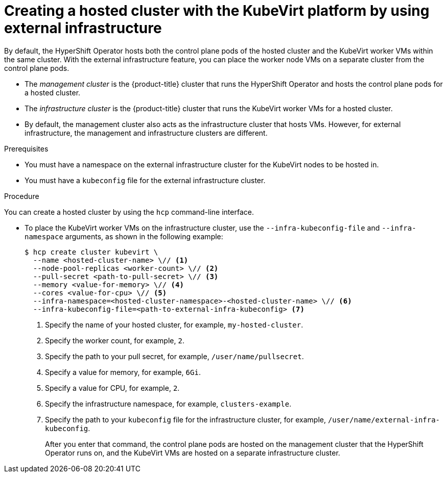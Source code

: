 // Module included in the following assemblies:
//
// * hosted_control_planes/hcp-deploy/hcp-deploy-virt.adoc

:_mod-docs-content-type: PROCEDURE
[id="hcp-virt-create-hc-ext-infra_{context}"]
= Creating a hosted cluster with the KubeVirt platform by using external infrastructure

By default, the HyperShift Operator hosts both the control plane pods of the hosted cluster and the KubeVirt worker VMs within the same cluster. With the external infrastructure feature, you can place the worker node VMs on a separate cluster from the control plane pods.

- The _management cluster_ is the {product-title} cluster that runs the HyperShift Operator and hosts the control plane pods for a hosted cluster.

- The _infrastructure cluster_ is the {product-title} cluster that runs the KubeVirt worker VMs for a hosted cluster.

- By default, the management cluster also acts as the infrastructure cluster that hosts VMs. However, for external infrastructure, the management and infrastructure clusters are different.

.Prerequisites

* You must have a namespace on the external infrastructure cluster for the KubeVirt nodes to be hosted in.

* You must have a `kubeconfig` file for the external infrastructure cluster.

.Procedure

You can create a hosted cluster by using the `hcp` command-line interface.

* To place the KubeVirt worker VMs on the infrastructure cluster, use the `--infra-kubeconfig-file` and `--infra-namespace` arguments, as shown in the following example:
+
[source,terminal]
----
$ hcp create cluster kubevirt \
  --name <hosted-cluster-name> \// <1>
  --node-pool-replicas <worker-count> \// <2>
  --pull-secret <path-to-pull-secret> \// <3>
  --memory <value-for-memory> \// <4>
  --cores <value-for-cpu> \// <5>
  --infra-namespace=<hosted-cluster-namespace>-<hosted-cluster-name> \// <6>
  --infra-kubeconfig-file=<path-to-external-infra-kubeconfig> <7>
----
+
<1> Specify the name of your hosted cluster, for example, `my-hosted-cluster`.
<2> Specify the worker count, for example, `2`.
<3> Specify the path to your pull secret, for example, `/user/name/pullsecret`.
<4> Specify a value for memory, for example, `6Gi`.
<5> Specify a value for CPU, for example, `2`.
<6> Specify the infrastructure namespace, for example, `clusters-example`.
<7> Specify the path to your `kubeconfig` file for the infrastructure cluster, for example, `/user/name/external-infra-kubeconfig`.
+
After you enter that command, the control plane pods are hosted on the management cluster that the HyperShift Operator runs on, and the KubeVirt VMs are hosted on a separate infrastructure cluster.